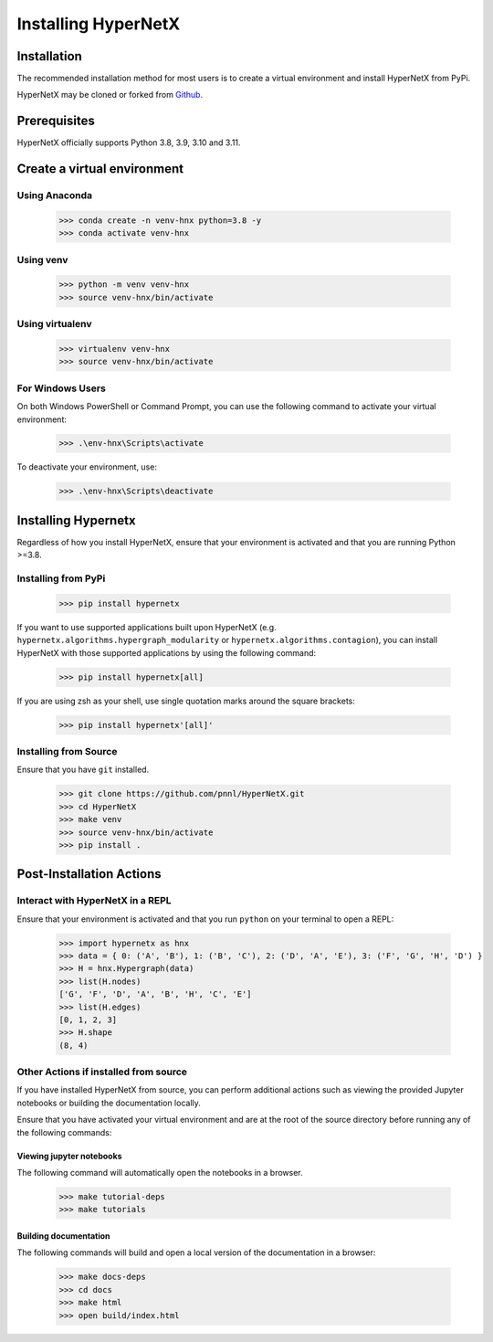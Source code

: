********************
Installing HyperNetX
********************


Installation
############

The recommended installation method for most users is to create a virtual environment
and install HyperNetX from PyPi.

.. _Github:  https://github.com/pnnl/HyperNetX

HyperNetX may be cloned or forked from Github_.


Prerequisites
######################

HyperNetX officially supports Python 3.8, 3.9, 3.10 and 3.11.


Create a virtual environment
############################

Using Anaconda
*************************

    >>> conda create -n venv-hnx python=3.8 -y
    >>> conda activate venv-hnx

Using venv
*************************

    >>> python -m venv venv-hnx
    >>> source venv-hnx/bin/activate


Using virtualenv
*************************

    >>> virtualenv venv-hnx
    >>> source venv-hnx/bin/activate


For Windows Users
******************

On both Windows PowerShell or Command Prompt, you can use the following command to activate your virtual environment:

    >>> .\env-hnx\Scripts\activate


To deactivate your environment, use:

    >>> .\env-hnx\Scripts\deactivate


Installing Hypernetx
####################

Regardless of how you install HyperNetX, ensure that your environment is activated and that you are running Python >=3.8.

Installing from PyPi
*************************

    >>> pip install hypernetx

If you want to use supported applications built upon HyperNetX (e.g. ``hypernetx.algorithms.hypergraph_modularity`` or
``hypernetx.algorithms.contagion``), you can install HyperNetX with those supported applications by using
the following command:

    >>> pip install hypernetx[all]

If you are using zsh as your shell, use single quotation marks around the square brackets:

    >>> pip install hypernetx'[all]'

Installing from Source
*************************

Ensure that you have ``git`` installed.

    >>> git clone https://github.com/pnnl/HyperNetX.git
    >>> cd HyperNetX
    >>> make venv
    >>> source venv-hnx/bin/activate
    >>> pip install .


Post-Installation Actions
##########################

Interact with HyperNetX in a REPL
********************************************

Ensure that your environment is activated and that you run ``python`` on your terminal to open a REPL:

    >>> import hypernetx as hnx
    >>> data = { 0: ('A', 'B'), 1: ('B', 'C'), 2: ('D', 'A', 'E'), 3: ('F', 'G', 'H', 'D') }
    >>> H = hnx.Hypergraph(data)
    >>> list(H.nodes)
    ['G', 'F', 'D', 'A', 'B', 'H', 'C', 'E']
    >>> list(H.edges)
    [0, 1, 2, 3]
    >>> H.shape
    (8, 4)


Other Actions if installed from source
********************************************

If you have installed HyperNetX from source, you can perform additional actions such as viewing the provided Jupyter notebooks
or building the documentation locally.

Ensure that you have activated your virtual environment and are at the root of the source directory before running any of the following commands:


Viewing jupyter notebooks
--------------------------

The following command will automatically open the notebooks in a browser.

    >>> make tutorial-deps
    >>> make tutorials


Building documentation
-----------------------

The following commands will build and open a local version of the documentation in a browser:

    >>> make docs-deps
    >>> cd docs
    >>> make html
    >>> open build/index.html


